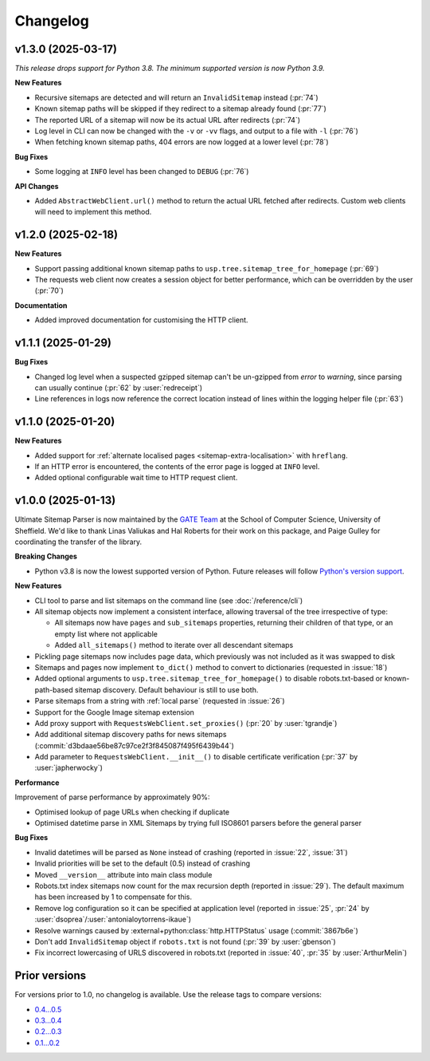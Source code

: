 Changelog
=========

v1.3.0 (2025-03-17)
-------------------

*This release drops support for Python 3.8. The minimum supported version is now Python 3.9.*

**New Features**

- Recursive sitemaps are detected and will return an ``InvalidSitemap`` instead (:pr:`74`)
- Known sitemap paths will be skipped if they redirect to a sitemap already found (:pr:`77`)
- The reported URL of a sitemap will now be its actual URL after redirects (:pr:`74`)
- Log level in CLI can now be changed with the ``-v`` or ``-vv`` flags, and output to a file with ``-l`` (:pr:`76`)
- When fetching known sitemap paths, 404 errors are now logged at a lower level (:pr:`78`)

**Bug Fixes**

- Some logging at ``INFO`` level has been changed to ``DEBUG`` (:pr:`76`)

**API Changes**

- Added ``AbstractWebClient.url()`` method to return the actual URL fetched after redirects. Custom web clients will need to implement this method.

v1.2.0 (2025-02-18)
-------------------

**New Features**

- Support passing additional known sitemap paths to ``usp.tree.sitemap_tree_for_homepage`` (:pr:`69`)
- The requests web client now creates a session object for better performance, which can be overridden by the user (:pr:`70`)

**Documentation**

- Added improved documentation for customising the HTTP client.

v1.1.1 (2025-01-29)
-------------------

**Bug Fixes**

- Changed log level when a suspected gzipped sitemap can't be un-gzipped from `error` to `warning`, since parsing can usually continue (:pr:`62` by :user:`redreceipt`)
- Line references in logs now reference the correct location instead of lines within the logging helper file (:pr:`63`)

v1.1.0 (2025-01-20)
-------------------

**New Features**

* Added support for :ref:`alternate localised pages <sitemap-extra-localisation>` with ``hreflang``.
* If an HTTP error is encountered, the contents of the error page is logged at ``INFO`` level.
* Added optional configurable wait time to HTTP request client.

v1.0.0 (2025-01-13)
-------------------

Ultimate Sitemap Parser is now maintained by the `GATE Team <https://gate.ac.uk/>`_ at the School of Computer Science, University of Sheffield. We'd like to thank Linas Valiukas and Hal Roberts for their work on this package, and Paige Gulley for coordinating the transfer of the library.

**Breaking Changes**

* Python v3.8 is now the lowest supported version of Python. Future releases will follow `Python's version support <https://devguide.python.org/versions/>`_.

**New Features**

* CLI tool to parse and list sitemaps on the command line (see :doc:`/reference/cli`)
* All sitemap objects now implement a consistent interface, allowing traversal of the tree irrespective of type:

  * All sitemaps now have ``pages`` and ``sub_sitemaps`` properties, returning their children of that type, or an empty list where not applicable
  * Added ``all_sitemaps()`` method to iterate over all descendant sitemaps

* Pickling page sitemaps now includes page data, which previously was not included as it was swapped to disk
* Sitemaps and pages now implement ``to_dict()`` method to convert to dictionaries (requested in :issue:`18`)
* Added optional arguments to ``usp.tree.sitemap_tree_for_homepage()`` to disable robots.txt-based or known-path-based sitemap discovery. Default behaviour is still to use both.
* Parse sitemaps from a string with :ref:`local parse` (requested in :issue:`26`)
* Support for the Google Image sitemap extension
* Add proxy support with ``RequestsWebClient.set_proxies()`` (:pr:`20` by :user:`tgrandje`)
* Add additional sitemap discovery paths for news sitemaps (:commit:`d3bdaae56be87c97ce2f3f845087f495f6439b44`)
* Add parameter to ``RequestsWebClient.__init__()`` to disable certificate verification (:pr:`37` by :user:`japherwocky`)

**Performance**

Improvement of parse performance by approximately 90%:

* Optimised lookup of page URLs when checking if duplicate
* Optimised datetime parse in XML Sitemaps by trying full ISO8601 parsers before the general parser

**Bug Fixes**

* Invalid datetimes will be parsed as ``None`` instead of crashing (reported in :issue:`22`, :issue:`31`)
* Invalid priorities will be set to the default (0.5) instead of crashing
* Moved ``__version__`` attribute into main class module
* Robots.txt index sitemaps now count for the max recursion depth (reported in :issue:`29`). The default maximum has been increased by 1 to compensate for this.
* Remove log configuration so it can be specified at application level (reported in :issue:`25`, :pr:`24` by :user:`dsoprea`/:user:`antonialoytorrens-ikaue`)
* Resolve warnings caused by :external+python:class:`http.HTTPStatus` usage (:commit:`3867b6e`)
* Don't add ``InvalidSitemap`` object if ``robots.txt`` is not found (:pr:`39` by :user:`gbenson`)
* Fix incorrect lowercasing of URLS discovered in robots.txt (reported in :issue:`40`, :pr:`35` by :user:`ArthurMelin`)


Prior versions
--------------

For versions prior to 1.0, no changelog is available. Use the release tags to compare versions:

* `0.4...0.5 <https://github.com/GateNLP/ultimate-sitemap-parser/compare/0.4...0.5>`__
* `0.3...0.4 <https://github.com/GateNLP/ultimate-sitemap-parser/compare/0.3...0.4>`__
* `0.2...0.3 <https://github.com/GateNLP/ultimate-sitemap-parser/compare/0.2...0.3>`__
* `0.1...0.2 <https://github.com/GateNLP/ultimate-sitemap-parser/compare/0.1...0.2>`__
